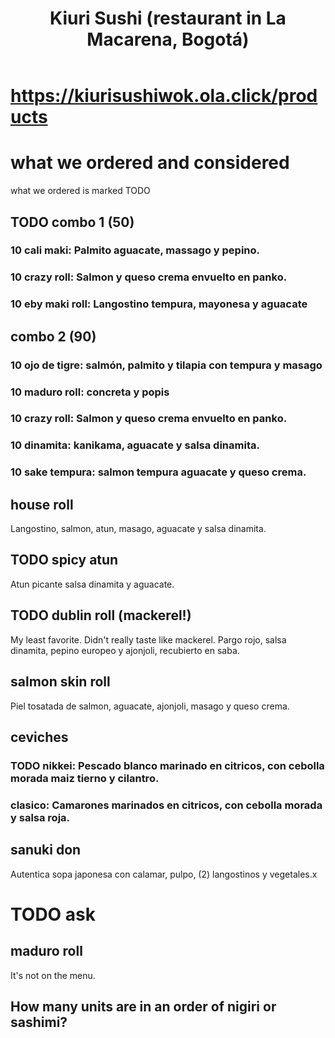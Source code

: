 :PROPERTIES:
:ID:       a624cd09-995a-4b2b-865f-e22485fde7cc
:END:
#+title: Kiuri Sushi (restaurant in La Macarena, Bogotá)
* https://kiurisushiwok.ola.click/products
* what we ordered and considered
  what we ordered is marked TODO
** TODO combo 1 (50)
*** 10 cali maki: Palmito aguacate, massago y pepino.
*** 10 crazy roll: Salmon y queso crema envuelto en panko.
*** 10 eby maki roll: Langostino tempura, mayonesa y aguacate
** combo 2 (90)
*** 10 ojo de tigre: salmón, palmito y tilapia con tempura y masago
*** 10 maduro roll: concreta y popis
*** 10 crazy roll: Salmon y queso crema envuelto en panko.
*** 10 dinamita: kanikama, aguacate y salsa dinamita.
*** 10 sake tempura: salmon tempura aguacate y queso crema.
** house roll
   Langostino, salmon, atun, masago, aguacate y salsa dinamita.
** TODO spicy atun
   Atun picante salsa dinamita y aguacate.
** TODO dublin roll (mackerel!)
   My least favorite. Didn't really taste like mackerel.
   Pargo rojo, salsa dinamita, pepino europeo y ajonjoli, recubierto en saba.
** salmon skin roll
   Piel tosatada de salmon, aguacate, ajonjoli, masago y queso crema.
** ceviches
*** TODO nikkei: Pescado blanco marinado en citricos, con cebolla morada maiz tierno y cilantro.
*** clasico: Camarones marinados en citricos, con cebolla morada y salsa roja.
** sanuki don
   Autentica sopa japonesa con calamar, pulpo, (2) langostinos y vegetales.x
* TODO ask
** maduro roll
   It's not on the menu.
** How many units are in an order of nigiri or sashimi?
